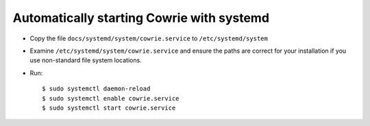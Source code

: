 Automatically starting Cowrie with systemd
###########################################

* Copy the file ``docs/systemd/system/cowrie.service`` to ``/etc/systemd/system``

* Examine ``/etc/systemd/system/cowrie.service`` and ensure the paths are correct for your installation if you use non-standard file system locations.


* Run::

    $ sudo systemctl daemon-reload
    $ sudo systemctl enable cowrie.service
    $ sudo systemctl start cowrie.service

